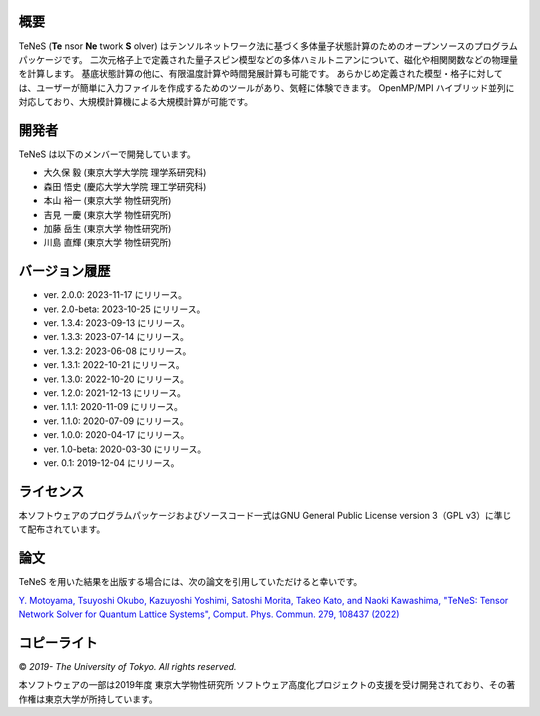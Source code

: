 概要
=================
TeNeS (**Te** nsor **Ne** twork **S** olver) はテンソルネットワーク法に基づく多体量子状態計算のためのオープンソースのプログラムパッケージです。
二次元格子上で定義された量子スピン模型などの多体ハミルトニアンについて、磁化や相関関数などの物理量を計算します。
基底状態計算の他に、有限温度計算や時間発展計算も可能です。
あらかじめ定義された模型・格子に対しては、ユーザーが簡単に入力ファイルを作成するためのツールがあり、気軽に体験できます。
OpenMP/MPI ハイブリッド並列に対応しており、大規模計算機による大規模計算が可能です。

開発者
==================
TeNeS は以下のメンバーで開発しています。

- 大久保 毅 (東京大学大学院 理学系研究科)
- 森田 悟史 (慶応大学大学院 理工学研究科)
- 本山 裕一 (東京大学 物性研究所)
- 吉見 一慶 (東京大学 物性研究所)
- 加藤 岳生 (東京大学 物性研究所)
- 川島 直輝 (東京大学 物性研究所)

バージョン履歴
==================

- ver. 2.0.0: 2023-11-17 にリリース。
- ver. 2.0-beta: 2023-10-25 にリリース。
- ver. 1.3.4: 2023-09-13 にリリース。
- ver. 1.3.3: 2023-07-14 にリリース。
- ver. 1.3.2: 2023-06-08 にリリース。
- ver. 1.3.1: 2022-10-21 にリリース。
- ver. 1.3.0: 2022-10-20 にリリース。
- ver. 1.2.0: 2021-12-13 にリリース。
- ver. 1.1.1: 2020-11-09 にリリース。
- ver. 1.1.0: 2020-07-09 にリリース。
- ver. 1.0.0: 2020-04-17 にリリース。
- ver. 1.0-beta: 2020-03-30 にリリース。
- ver. 0.1: 2019-12-04 にリリース。

ライセンス
==================

本ソフトウェアのプログラムパッケージおよびソースコード一式はGNU General Public License version 3（GPL v3）に準じて配布されています。

論文
========

TeNeS を用いた結果を出版する場合には、次の論文を引用していただけると幸いです。

`Y. Motoyama, Tsuyoshi Okubo, Kazuyoshi Yoshimi, Satoshi Morita, Takeo Kato, and Naoki Kawashima, "TeNeS: Tensor Network Solver for Quantum Lattice Systems", Comput. Phys. Commun. 279, 108437 (2022) <https://www.sciencedirect.com/science/article/pii/S0010465522001564>`_

コピーライト
==================

© *2019- The University of Tokyo. All rights reserved.*

本ソフトウェアの一部は2019年度 東京大学物性研究所 ソフトウェア高度化プロジェクトの支援を受け開発されており、その著作権は東京大学が所持しています。
     
